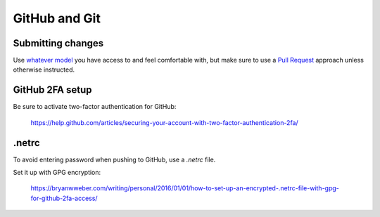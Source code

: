 .. _github-git:

GitHub and Git
--------------

Submitting changes
~~~~~~~~~~~~~~~~~~

Use `whatever model <https://help.github.com/articles/about-collaborative-development-models/>`_ you have access to and
feel comfortable with, but make sure to use a `Pull Request <https://help.github.com/articles/about-pull-requests/>`_
approach unless otherwise instructed.

GitHub 2FA setup
~~~~~~~~~~~~~~~~

Be sure to activate two-factor authentication for GitHub:

    https://help.github.com/articles/securing-your-account-with-two-factor-authentication-2fa/

.netrc
~~~~~~

To avoid entering password when pushing to GitHub, use a `.netrc` file.

Set it up with GPG encryption:

    https://bryanwweber.com/writing/personal/2016/01/01/how-to-set-up-an-encrypted-.netrc-file-with-gpg-for-github-2fa-access/

.. seealso::

    :ref:`git-setup`